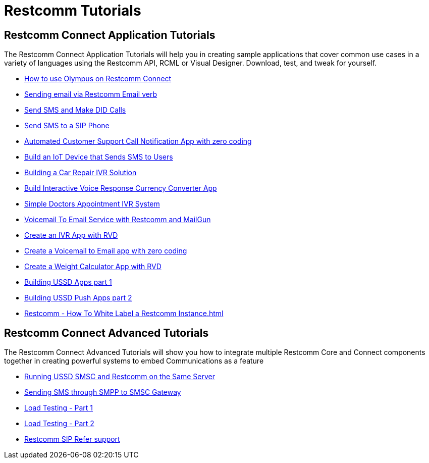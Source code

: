 [[tutorials]]
= Restcomm Tutorials

[[connect-tutorials]]
== Restcomm Connect Application Tutorials

The Restcomm Connect Application Tutorials will help you in creating sample applications that cover common use cases in a variety of languages using the Restcomm API, RCML or Visual Designer. Download, test, and tweak for yourself.

* <<how-to-use-olympus-with-restcomm.adoc#olympus,How to use Olympus on Restcomm Connect>>
* <<Restcomm - Sending email via Restcomm Email verb.adoc#email,Sending email via Restcomm Email verb>>
* <<Restcomm - Send SMS and Make DID Calls.adoc#did,Send SMS and Make DID Calls>>
* <<Restcomm - Send SMS to a SIP Phone.adoc#did,Send SMS to a SIP Phone>>
* <<Restcomm - Automated Customer Support Call Notification App with zero coding.adoc#support,Automated Customer Support Call Notification App with zero coding>>
* <<Restcomm - Build an IoT Device that Sends SMS to Users.adoc#iot,Build an IoT Device that Sends SMS to Users>>
* <<Restcomm - Building a Car Repair IVR Solution.adoc#car-repair,Building a Car Repair IVR Solution>>
* <<Restcomm - Build Interactive Voice Response Currency Converter App.adoc#currency,Build Interactive Voice Response Currency Converter App>>
* <<Restcomm - Simple Doctors Appointment IVR System.adoc#doctors,Simple Doctors Appointment IVR System>>
* <<Restcomm - Voicemail To Email Service with Restcomm and MailGun.adoc#voicemail,Voicemail To Email Service with Restcomm and MailGun>>
* <<Restcomm - Create an IVR App with RVD.adoc#ivr-rvd,Create an IVR App with RVD>>
* <<Restcomm - Create a Voicemail to Email app with zero coding.adoc#voicemail,Create a Voicemail to Email app with zero coding>>
* <<Restcomm - Create a Weight Calculator App with RVD.adoc#weight,Create a Weight Calculator App with RVD>>
* <<Restcomm - Building USSD Apps part 1.adoc#ussd-1,Building USSD Apps part 1>>
* <<Restcomm - Building USSD Push Apps part 2.adoc#ussd-2,Building USSD Push Apps part 2>>
* <<Restcomm - How To White Label a Restcomm Instance.adoc#>>


[[advanced-tutorials]]
== Restcomm Connect Advanced Tutorials

The Restcomm Connect Advanced Tutorials will show you how to integrate multiple Restcomm Core and Connect components together in creating powerful systems to embed Communications as a feature

* <<Running USSD SMSC and Restcomm on the Same Server.adoc#ussd-smsc-restconn,Running USSD SMSC and Restcomm on the Same Server>>
* <<Restcomm - Sending SMS through SMPP to SMSC Gateway.adoc#smpp,Sending SMS through SMPP to SMSC Gateway>>
* <<Restcomm - Load Testing - Part 1.adoc#load-1,Load Testing - Part 1>>
* <<Restcomm - Load Testing - Part 2.adoc#load-2,Load Testing - Part 2>>
* <<Restcomm_SIP_Refer_Support.adoc#sip_refer_support,Restcomm SIP Refer support>>
